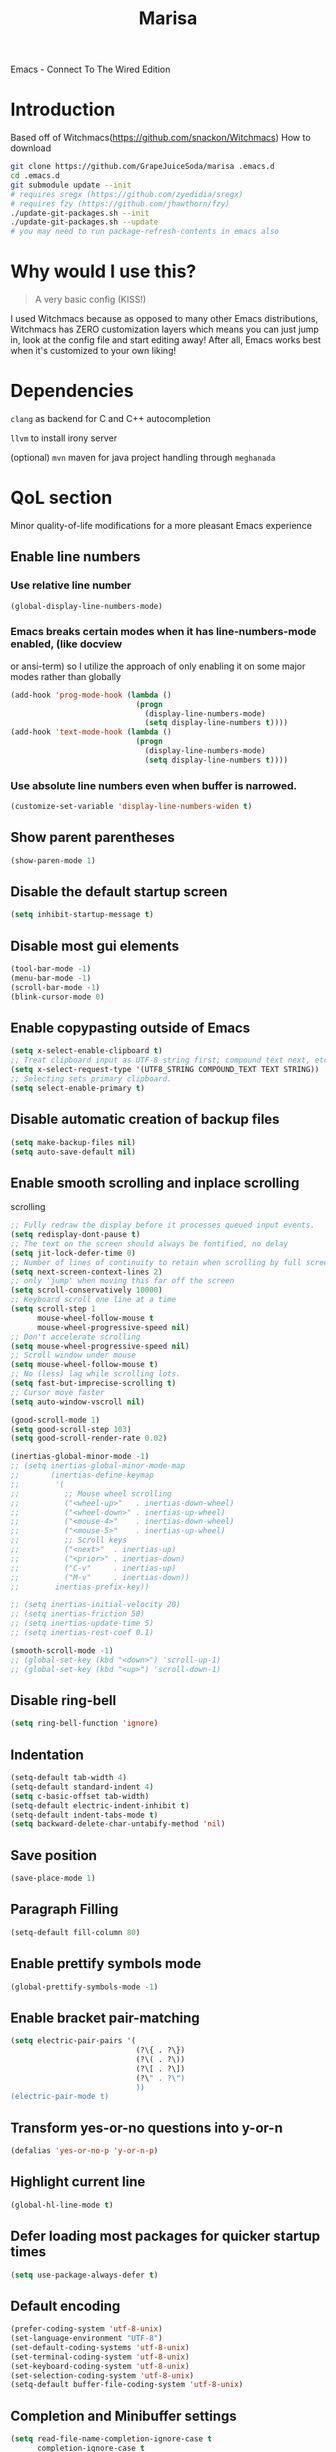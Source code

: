 #+STARTUP: overview
#+TITLE: Marisa
#+LANGUAGE: en
#+OPTIONS: num:nil
Emacs - Connect To The Wired Edition

[[./athos_monk_emacs.png]]
* Introduction
Based off of Witchmacs(https://github.com/snackon/Witchmacs)
How to download
#+BEGIN_SRC bash
  git clone https://github.com/GrapeJuiceSoda/marisa .emacs.d
  cd .emacs.d
  git submodule update --init
  # requires sregx (https://github.com/zyedidia/sregx)
  # requires fzy (https://github.com/jhawthorn/fzy)
  ./update-git-packages.sh --init
  ./update-git-packages.sh --update
  # you may need to run package-refresh-contents in emacs also
#+END_SRC
* Why would I use this?
#+BEGIN_QUOTE
A very basic config (KISS!)
#+END_QUOTE
I used Witchmacs because as opposed to many other Emacs distributions, Witchmacs has ZERO customization layers which means you can just jump in, look at the config file and start editing away!
After all, Emacs works best when it's customized to your own liking!
* Dependencies
=clang= as backend for C and C++ autocompletion

=llvm= to install irony server

(optional) =mvn= maven for java project handling through =meghanada=
* QoL section
Minor quality-of-life modifications for a more pleasant Emacs experience
** Enable line numbers
*** Use relative line number
#+BEGIN_SRC emacs-lisp
  (global-display-line-numbers-mode)
#+END_SRC
*** Emacs breaks certain modes when it has line-numbers-mode enabled, (like docview
or ansi-term) so I utilize the approach of only enabling it on some major modes
rather than globally
#+BEGIN_SRC emacs-lisp
  (add-hook 'prog-mode-hook (lambda ()
                              (progn
                                (display-line-numbers-mode)
                                (setq display-line-numbers t))))
  (add-hook 'text-mode-hook (lambda ()
                              (progn
                                (display-line-numbers-mode)
                                (setq display-line-numbers t))))
#+END_SRC
*** Use absolute line numbers even when buffer is narrowed.
#+BEGIN_SRC emacs-lisp
  (customize-set-variable 'display-line-numbers-widen t)
#+END_SRC
** Show parent parentheses
#+BEGIN_SRC emacs-lisp
  (show-paren-mode 1)
#+END_SRC
** Disable the default startup screen
#+BEGIN_SRC emacs-lisp
  (setq inhibit-startup-message t)
#+END_SRC
** Disable most gui elements
#+BEGIN_SRC emacs-lisp
  (tool-bar-mode -1)
  (menu-bar-mode -1)
  (scroll-bar-mode -1)
  (blink-cursor-mode 0)
#+END_SRC
** Enable copypasting outside of Emacs
#+BEGIN_SRC emacs-lisp
  (setq x-select-enable-clipboard t)
  ;; Treat clipboard input as UTF-8 string first; compound text next, etc.
  (setq x-select-request-type '(UTF8_STRING COMPOUND_TEXT TEXT STRING))
  ;; Selecting sets primary clipboard.
  (setq select-enable-primary t)
#+END_SRC
** Disable automatic creation of backup files
#+BEGIN_SRC emacs-lisp
  (setq make-backup-files nil)
  (setq auto-save-default nil)
#+END_SRC
** Enable smooth scrolling and inplace scrolling
scrolling
#+BEGIN_SRC emacs-lisp
  ;; Fully redraw the display before it processes queued input events.
  (setq redisplay-dont-pause t)
  ;; The text on the screen should always be fontified, no delay
  (setq jit-lock-defer-time 0)
  ;; Number of lines of continuity to retain when scrolling by full screens
  (setq next-screen-context-lines 2)
  ;; only 'jump' when moving this far off the screen
  (setq scroll-conservatively 10000)
  ;; Keyboard scroll one line at a time
  (setq scroll-step 1
        mouse-wheel-follow-mouse t
        mouse-wheel-progressive-speed nil)
  ;; Don't accelerate scrolling
  (setq mouse-wheel-progressive-speed nil)
  ;; Scroll window under mouse
  (setq mouse-wheel-follow-mouse t)
  ;; No (less) lag while scrolling lots.
  (setq fast-but-imprecise-scrolling t)
  ;; Cursor move faster
  (setq auto-window-vscroll nil)

  (good-scroll-mode 1)
  (setq good-scroll-step 103)
  (setq good-scroll-render-rate 0.02)

  (inertias-global-minor-mode -1)
  ;; (setq inertias-global-minor-mode-map
  ;;       (inertias-define-keymap
  ;;        '(
  ;;          ;; Mouse wheel scrolling
  ;;          ("<wheel-up>"   . inertias-down-wheel)
  ;;          ("<wheel-down>" . inertias-up-wheel)
  ;;          ("<mouse-4>"    . inertias-down-wheel)
  ;;          ("<mouse-5>"    . inertias-up-wheel)
  ;;          ;; Scroll keys
  ;;          ("<next>"  . inertias-up)
  ;;          ("<prior>" . inertias-down)
  ;;          ("C-v"     . inertias-up)
  ;;          ("M-v"     . inertias-down))
  ;;        inertias-prefix-key))

  ;; (setq inertias-initial-velocity 20)
  ;; (setq inertias-friction 50)
  ;; (setq inertias-update-time 5)
  ;; (setq inertias-rest-coef 0.1)

  (smooth-scroll-mode -1)
  ;; (global-set-key (kbd "<down>") 'scroll-up-1)
  ;; (global-set-key (kbd "<up>") 'scroll-down-1)
#+END_SRC
** Disable ring-bell
#+BEGIN_SRC emacs-lisp
  (setq ring-bell-function 'ignore)
#+END_SRC
** Indentation
#+BEGIN_SRC emacs-lisp
  (setq-default tab-width 4)
  (setq-default standard-indent 4)
  (setq c-basic-offset tab-width)
  (setq-default electric-indent-inhibit t)
  (setq-default indent-tabs-mode t)
  (setq backward-delete-char-untabify-method 'nil)
#+END_SRC
** Save position
#+BEGIN_SRC emacs-lisp
  (save-place-mode 1)
#+END_SRC
** Paragraph Filling
#+BEGIN_SRC emacs-lisp
  (setq-default fill-column 80)
#+END_SRC
** Enable prettify symbols mode
#+BEGIN_SRC emacs-lisp
  (global-prettify-symbols-mode -1)
#+END_SRC
** Enable bracket pair-matching
#+BEGIN_SRC emacs-lisp
  (setq electric-pair-pairs '(
                              (?\{ . ?\})
                              (?\( . ?\))
                              (?\[ . ?\])
                              (?\" . ?\")
                              ))
  (electric-pair-mode t)
#+END_SRC
** Transform yes-or-no questions into y-or-n
#+BEGIN_SRC emacs-lisp
  (defalias 'yes-or-no-p 'y-or-n-p)
#+END_SRC
** Highlight current line
#+BEGIN_SRC emacs-lisp
  (global-hl-line-mode t)
#+END_SRC
** Defer loading most packages for quicker startup times
#+BEGIN_SRC emacs-lisp
 (setq use-package-always-defer t)
#+END_SRC
** Default encoding
#+BEGIN_SRC emacs-lisp
  (prefer-coding-system 'utf-8-unix)
  (set-language-environment "UTF-8")
  (set-default-coding-systems 'utf-8-unix)
  (set-terminal-coding-system 'utf-8-unix)
  (set-keyboard-coding-system 'utf-8-unix)
  (set-selection-coding-system 'utf-8-unix)
  (setq-default buffer-file-coding-system 'utf-8-unix)
#+END_SRC
** Completion and Minibuffer settings
#+BEGIN_SRC emacs-lisp
  (setq read-file-name-completion-ignore-case t
        completion-ignore-case t
        read-buffer-completion-ignore-case t
        completion-show-inline-help nil
        completions-detailed t
        resize-mini-windows t
        completion-category-defaults nil
        completion-category-overrides '((file (styles partial-completion flex))))
  (minibuffer-depth-indicate-mode 1)
  (minibuffer-electric-default-mode 1)
  (setq minibuffer-prompt-properties
        '(read-only t cursor-intangible t face minibuffer-prompt))
  (add-hook 'minibuffer-setup-hook #'cursor-intangible-mode)
#+END_SRC
** Delete trailing whitespace before saving a file
#+BEGIN_SRC emacs-lisp
  (add-hook 'before-save-hook 'delete-trailing-whitespace)
#+END_SRC
** Create an indirect buffer with narrow view
** Dired Qol
#+BEGIN_SRC emacs-lisp
  (require 'dired-x)
  (add-hook 'dired-mode-hook 'auto-revert-mode)
#+END_SRC
*** Create a new file from dired mode
#+BEGIN_SRC emacs-lisp
  (eval-after-load 'dired
    '(progn
       (define-key dired-mode-map (kbd "c") 'my-dired-create-file)
       (defun create-new-file (file-list)
         (defun exsitp-untitled-x (file-list cnt)
           (while (and (car file-list) (not (string= (car file-list) (concat "untitled" (number-to-string cnt) ".txt"))))
             (setq file-list (cdr file-list)))
           (car file-list))

         (defun exsitp-untitled (file-list)
           (while (and (car file-list) (not (string= (car file-list) "untitled.txt")))
             (setq file-list (cdr file-list)))
           (car file-list))

         (if (not (exsitp-untitled file-list))
             "untitled.txt"
           (let ((cnt 2))
             (while (exsitp-untitled-x file-list cnt)
               (setq cnt (1+ cnt)))
             (concat "untitled" (number-to-string cnt) ".txt")
             )
           )
         )
       (defun my-dired-create-file (file)
         (interactive
          (list (read-file-name "Create file: " (concat (dired-current-directory) (create-new-file (directory-files (dired-current-directory))))))
          )
         (write-region "" nil (expand-file-name file) t)
         (dired-add-file file)
         (revert-buffer)
         (dired-goto-file (expand-file-name file))
         )
       )
    )
  #+END_SRC
*** Create a new window and open dired there
#+BEGIN_SRC emacs-lisp
    (defun my-display-buffer-below (buffer alist)
    "Doc-string."
      (let (
          (window
            (cond
              ((get-buffer-window buffer (selected-frame)))
              ((window-in-direction 'below))
              (t
                (split-window (selected-window) nil 'below)))))
        (window--display-buffer buffer window 'window alist display-buffer-mark-dedicated)
        window))

    (defun my-display-buffer-above (buffer alist)
    "Doc-string."
      (let (
          (window
            (cond
              ((get-buffer-window buffer (selected-frame)))
              ((window-in-direction 'above))
              (t
                (split-window (selected-window) nil 'above)))))
        (window--display-buffer buffer window 'window alist display-buffer-mark-dedicated)
        window))

    (defun my-display-buffer-left (buffer alist)
    "Doc-string."
      (let (
          (window
            (cond
              ((get-buffer-window buffer (selected-frame)))
              ((window-in-direction 'left))
              (t
                (split-window (selected-window) nil 'left)))))
        (window--display-buffer buffer window 'window alist display-buffer-mark-dedicated)
        window))

    (defun my-display-buffer-right (buffer alist)
    "Doc-string."
      (let (
          (window
            (cond
              ((get-buffer-window buffer (selected-frame)))
              ((window-in-direction 'right))
              (t
                (split-window (selected-window) nil 'right)))))
        (window--display-buffer buffer window 'window alist display-buffer-mark-dedicated)
        window))

    (defun dired-display-above ()
    "Doc-string."
    (interactive)
      (let* (
          (file-or-dir (dired-get-file-for-visit))
          (buffer (find-file-noselect file-or-dir)))
        (my-display-buffer-above buffer nil)))

    (defun dired-display-below ()
    "Doc-string."
    (interactive)
      (let* (
          (file-or-dir (dired-get-file-for-visit))
          (buffer (find-file-noselect file-or-dir)))
        (my-display-buffer-below buffer nil)))

    (defun dired-display-left ()
    "Doc-string."
    (interactive)
      (let* (
          (file-or-dir (dired-get-file-for-visit))
          (buffer (find-file-noselect file-or-dir)))
        (my-display-buffer-left buffer nil)))

    (defun dired-display-right ()
    "Doc-string."
    (interactive)
      (let* (
          (file-or-dir (dired-get-file-for-visit))
          (buffer (find-file-noselect file-or-dir)))
        (my-display-buffer-right buffer nil)))
  (define-key dired-mode-map (kbd "C-x i") 'dired-display-above)
  (define-key dired-mode-map (kbd "C-x k") 'dired-display-below)
  (define-key dired-mode-map (kbd "C-x j") 'dired-display-left)
  (define-key dired-mode-map (kbd "C-x l") 'dired-display-right)
#+END_SRC
*** Deleting dired buffer
**** Look under ibuffer
** Quickly access config.org and eval init.el
#+BEGIN_SRC emacs-lisp
  (defun config-visit ()
    (interactive)
    (find-file "~/.emacs.d/config.org"))
  (global-set-key (kbd "C-c e") 'config-visit)

  (defun eval-init-file ()
    (interactive)
    (load-file "~/.emacs.d/init.el"))
  (global-set-key (kbd "C-c r") 'eval-init-file)
#+END_SRC
** Diff Mode
#+BEGIN_SRC emacs-lisp
  (setq diff-default-read-only t)
  (setq diff-advance-after-apply-hunk t)
  (setq diff-update-on-the-fly t)
  (setq diff-refine nil)
  (setq diff-font-lock-prettify nil)
  (setq diff-font-lock-syntax 'hunk-also)
#+END_SRC
** Suspend Emacs
#+BEGIN_SRC emacs-lisp
  (global-set-key (kbd "C-z") 'ken_nc/suspend)
#+END_SRC
** General Keybindings
#+BEGIN_SRC emacs-lisp
  (global-set-key (kbd "C-c z") 'remember)
  (global-set-key (kbd "C-c q") 'ken_nc/quit-emacs-dwim)
  (global-set-key (kbd "C-c t") 'ken_nc/create-tags)
  (global-set-key (kbd "M-i") 'move-text-up)
  (global-set-key (kbd "M-k") 'move-text-down)
  (global-set-key (kbd "M-RET") 'indent-new-comment-line)
  (global-set-key [mode-line C-mouse-1] 'tear-off-window)
  (global-set-key (kbd "C-c x") 'ken_nc/tear-off-window)
#+END_SRC
** CSS color coding
#+BEGIN_SRC emacs-lisp
  (defun xah-syntax-color-hex ()
    "Syntax color text of the form #ff1100 and #abc in current buffer.
  URL `http://ergoemacs.org/emacs/emacs_CSS_colors.html'
  Version 2017-03-12"
    (interactive)
    (font-lock-add-keywords
     nil
     '(("#[[:xdigit:]]\\{3\\}"
        (0 (put-text-property
            (match-beginning 0)
            (match-end 0)
            'face (list :background
                        (let* (
                               (ms (match-string-no-properties 0))
                               (r (substring ms 1 2))
                               (g (substring ms 2 3))
                               (b (substring ms 3 4)))
                          (concat "#" r r g g b b))))))
       ("#[[:xdigit:]]\\{6\\}"
        (0 (put-text-property
            (match-beginning 0)
            (match-end 0)
            'face (list :background (match-string-no-properties 0)))))))
    (font-lock-flush))
  (add-hook 'prog-mode-hook 'xah-syntax-color-hex)
  (add-hook 'conf-xdefaults-mode-hook 'xah-syntax-color-hex)
#+END_SRC
** Tramp
#+BEGIN_SRC emacs-lisp
  (require 'tramp)
#+END_SRC
*** Dired sudo mode
You can also edit files in sudo mode with crux-edit-sudo
#+BEGIN_SRC emacs-lisp
  (defun sudired ()
    (interactive)
    (require 'tramp)
    (let ((dir (expand-file-name default-directory)))
      (if (string-match "^/sudo:" dir)
          (user-error "Already in sudo")
        (dired (concat "/sudo::" dir)))))
  (define-key dired-mode-map "!" 'sudired)
#+END_SRC
*** SSH editing with tramp
Others remote file editing packages use FTP to connect to the remote host and to transfer the files, TRAMP uses a remote shell connection (rlogin, telnet, ssh).
#+BEGIN_SRC emacs-lisp
  (setq tramp-default-method "ssh")
#+END_SRC
** Isearch functionality
The defualt functionality of isearch is to put the cursor after the last character searched. Thats bad usability. Changed so that the cusor is moved to the beginning of the match searched.
#+BEGIN_SRC emacs-lisp
  (defun my-goto-match-beginning ()
      (when (and isearch-forward isearch-other-end (not isearch-mode-end-hook-quit))
        (goto-char isearch-other-end)))
  (defadvice isearch-exit (after my-goto-match-beginning activate)
    "Go to beginning of match."
    (when (and isearch-forward isearch-other-end)
      (goto-char isearch-other-end)))
  (add-hook 'isearch-mode-end-hook 'my-goto-match-beginning)

  (setq search-whitespace-regexp ".*")
  (setq isearch-lax-whitespace t)
  (setq isearch-regexp-lax-whitespace nil)
#+END_SRC
** WGrep
WGrep allows you to edit a grep buffer and apply those changes to the file buffer like sed interactively. No need to learn sed script, just learn Emacs.
Save buffer automatically when wgrep-finish-edit
#+BEGIN_SRC emacs-lisp
  (setq wgrep-auto-save-buffer t)
#+END_SRC
Change the default key binding to switch to wgrep
#+BEGIN_SRC emacs-lisp
  (global-set-key (kbd "C-q") 'ken_nc/edit-buffer-dwim)
#+END_SRC
Default grep flags
#+BEGIN_SRC emacs-lisp
  (grep-apply-setting
   'grep-template
   "--color --ignore-case --line-number --with-filename --recursive --null --regexp")
#+END_SRC
** Emacs default completion for elisp
Emacs has its own built-in functionality which enables TAB completion for elisp
#+BEGIN_SRC emacs-lisp
  (setq-local tab-always-indent 'complete)
#+END_SRC
** Setup mouse click to highlight matching words
#+BEGIN_SRC emacs-lisp
  (defun ken_nc/find-word-on-click (event)
    (interactive "e")
    (let ((word-at-point  (posn-point (event-end event))))
      (goto-char word-at-point)
      (isearch-forward-symbol-at-point)))

  (global-set-key (kbd "<mouse-3>") 'ken_nc/find-word-on-click)
#+END_SRC
** Auto Complete in IELM
#+BEGIN_SRC emacs-lisp
  (defun ielm-auto-complete ()
    "Enables `auto-complete' support in \\[ielm]."
    (setq ac-sources '(ac-source-functions
                       ac-source-variables
                       ac-source-features
                       ac-source-symbols
                       ac-source-words-in-same-mode-buffers))
    (add-to-list 'ac-modes 'inferior-emacs-lisp-mode)
    (auto-complete-mode 1))
  (add-hook 'ielm-mode-hook 'ielm-auto-complete)
#+END_SRC
** Music in emacs
#+BEGIN_SRC emacs-lisp
  (setq
   mpc-browser-tags '(Artist Album)
   mpc-songs-format "%-5{Time} %25{Title} %20{Album} %20{Artist}")
#+END_SRC
** Mode line Customization
#+BEGIN_SRC emacs-lisp
  (add-hook 'text-mode-hook 'wc-mode)
  (add-hook 'prog-mode-hook 'wc-mode)
  (setq wc-modeline-format "[Words: %tw, Lines: %tl]")
#+END_SRC
** Popup window mode
Popwin is a popup window manager for Emacs which makes you free from the hell of annoying buffers such like *Help*, *Completions*, *compilation*, and etc.
#+BEGIN_SRC emacs-lisp
  (popwin-mode 1)
  (push '("*ag search*" :dedicated t :stick t) popwin:special-display-config)
  (push '("*Occur*" :dedicated t :stick t) popwin:special-display-config)
  (push '("*eshell*" :dedicated t :stick t) popwin:special-display-config)
  (push '("*eldoc*" :noselect t :position bottom) popwin:special-display-config)
  (push '(compilation-mode :noselect t :tail t) popwin:special-display-config)
  (push "*vc-diff*" popwin:special-display-config)
  (push "*vc-change-log*" popwin:special-display-config)
#+END_SRC
** Persistent undo
#+BEGIN_SRC emacs-lisp
  (undohist-initialize)
#+END_SRC
** Ligature
#+BEGIN_SRC emacs-lisp
  (ligature-set-ligatures 'prog-mode '("|||>" "<|||" "<==>" "<!--" "####" "~~>" "***" "||=" "||>"
                                       ":::" "::=" "=:=" "===" "==>" "=!=" "=>>" "=<<" "=/=" "!=="
                                       "!!." ">=>" ">>=" ">>>" ">>-" ">->" "->>" "-->" "---" "-<<"
                                       "<~~" "<~>" "<*>" "<||" "<|>" "<$>" "<==" "<=>" "<=<" "<->"
                                       "<--" "<-<" "<<=" "<<-" "<<<" "<+>" "</>" "###" "#_(" "..<"
                                       "..." "+++" "/==" "///" "_|_" "www" "&&" "^=" "~~" "~@" "~="
                                       "~>" "~-" "**" "*>" "*/" "||" "|}" "|]" "|=" "|>" "|-" "{|"
                                       "[|" "]#" "::" ":=" ":>" ":<" "$>" "==" "=>" "!=" "!!" ">:"
                                       ">=" ">>" ">-" "-~" "-|" "->" "--" "-<" "<~" "<*" "<|" "<:"
                                       "<$" "<=" "<>" "<-" "<<" "<+" "</" "#{" "#[" "#:" "#=" "#!"
                                       "##" "#(" "#?" "#_" "%%" ".=" ".-" ".." ".?" "+>" "++" "?:"
                                       "?=" "?." "??" ";;" "/*" "/=" "/>" "//" "__" "~~" "(*" "*)"
                                       "\\\\" "://"))
  (add-hook 'prog-mode-hook 'ligature-mode)
#+END_SRC
** Garbage Collection on focus-out
Garbage-collect on focus-out, Emacs should feel snappier overall.
Deprecated cause I am using GCMH
#+BEGIN_SRC emacs-lisp
  ;; (add-function :after after-focus-change-function
  ;;   (defun ken_nc/garbage-collect-maybe ()
  ;;     (unless (frame-focus-state)
  ;;       (garbage-collect))))
#+END_SRC
** Garbage Collection Magic Hack
#+BEGIN_SRC emacs-lisp
  (use-package gcmh
    :ensure t
    :diminish gcmh-mode
    :init
    (gcmh-mode 1)
    :custom
    (gcmh-verbose t))
#+END_SRC
** Hungry-delete
*** Description
Using hungry-delete, one hit of delete-key eats the following white spaces and
new lines, or just delete one character. One hit of backspace-key eats the
preceding white spaces, or just delete one character.
*** Code
#+BEGIN_SRC emacs-lisp
  (use-package smart-hungry-delete
    :ensure t
    :bind (([remap backward-delete-char-untabify] . smart-hungry-delete-backward-char)
           ([remap delete-backward-char] . smart-hungry-delete-backward-char)
           ([remap delete-char] . smart-hungry-delete-forward-char))
    :init (smart-hungry-delete-add-default-hooks))
#+END_SRC
* Emacs Frame Customization
#+BEGIN_SRC emacs-lisp
  (push '(width . 100) default-frame-alist)
  (push '(height . 50) default-frame-alist)
  (push '(cursor-type . 'box) default-frame-alist)
  (push '(alpha . (100 95)) default-frame-alist)
  ;; (push '(cursor-color . "white smoke") default-frame-alist)
  ;; (push '(mouse-color . "white smoke") default-frame-alist)
  (push '(font . "Caskaydia Cove:size=14") default-frame-alist)
  (push '(alpha-background . 100) default-frame-alist)

  (setq initial-frame-alist default-frame-alist)
  (setq initial-buffer-choice (lambda () (get-buffer "*dashboard*")))
  (setq frame-resize-pixelwise t)
#+END_SRC
* Emacs Theme Hack
#+BEGIN_SRC emacs-lisp
  (defun load-theme--disable-old-theme (theme &rest args)
    "Disable current theme before loading new one."
    (mapcar #'disable-theme custom-enabled-themes))
  (advice-add 'load-theme :before #'load-theme--disable-old-theme)
#+END_SRC
* Emacs Modeline
#+BEGIN_SRC emacs-lisp
  (defun mode-line-fill (face reserve)
    "Return empty space using FACE and leaving RESERVE space on the right."
    (unless reserve
      (setq reserve 20))
    (when (and window-system (eq 'right (get-scroll-bar-mode)))
      (setq reserve (- reserve 3)))
    (propertize " "
                'display `((space :align-to (- (+ right right-fringe right-margin) ,reserve)))
                'face face))

  (setq-default mode-line-format
                (list "%e"
                      mode-line-front-space
                      mode-line-mule-info
                      mode-line-client
                      mode-line-modified
                      mode-line-remote
                      mode-line-frame-identification
                      mode-line-buffer-identification
                      mode-line-position
                      mode-line-modes
                      mode-line-misc-info
                      mode-line-end-spaces
                      (mode-line-fill 'mode-line 10)
                      '(:eval (sky-color-clock))
                      ;;'(:eval (propertize "[☰]" 'local-map (make-mode-line-mouse-map 'mouse-1 'menu-bar-open)))
                      ))

  #+END_SRC
* Org mode
** Description
One of the main selling points of Emacs! no Emacs distribution is complete without sensible and well-defined org-mode defaults
** Code
#+BEGIN_SRC emacs-lisp
  (use-package org
    :config
    (add-hook 'org-mode-hook 'org-indent-mode)
    (add-hook 'org-mode-hook
              '(lambda ()
                 (visual-line-mode 1)
                 (variable-pitch-mode 1)))
    (setq org-startup-folded t))

  (use-package org-indent-
    :diminish org-indent-mode)

  (set-face-attribute 'org-block nil
                      :background "#0a0a0a")
#+END_SRC
* Eshell
** Why Eshell?
We are using Emacs, so we might as well implement as many tools from our workflow into it as possible
*** Caveats
Eshell cannot handle ncurses programs and in certain interpreters (Python, GHCi) selecting previous commands does not work (for now). I recommend using eshell for light cli work, and using your external terminal emulator of choice for heavier tasks
** Settings
Both M-x shell-command and M-x compile execute commands in an inferior shell via call-process.
Change to use aliases found in login shell. Also disable internal elisp commands.
#+BEGIN_SRC emacs-lisp
  (setq shell-file-name "bash")
  (setq shell-command-switch "-ic")
  (setq eshell-prefer-lisp-functions t)

  ;; add environment variables to emacs environment
  (dolist (var '("BROWSER" "PLAN9"))
    (add-to-list 'exec-path-from-shell-variables var))
  (exec-path-from-shell-initialize)
#+END_SRC
** Prompt
#+BEGIN_SRC emacs-lisp
  (setq eshell-prompt-regexp "^[^λ\n]*[λ] ")
  (setq eshell-prompt-function
        (lambda nil
          (concat
           (if (string= (eshell/pwd) (getenv "HOME"))
               (propertize "~" 'face `(:foreground "#99CCFF"))
             (replace-regexp-in-string
              (getenv "HOME")
              (propertize "~" 'face `(:foreground "#99CCFF"))
              (propertize (eshell/pwd) 'face `(:foreground "#99CCFF"))))
           (if (= (user-uid) 0)
               (propertize " α " 'face `(:foreground "#FF6666"))
             (propertize " λ " 'face `(:foreground "#A6E22E"))))))

  (setq eshell-highlight-prompt nil)
#+END_SRC
** Aliases
#+BEGIN_SRC emacs-lisp
  (defalias 'open 'find-file-other-window)
  (defalias 'clean 'eshell/clear-scrollback)
#+END_SRC
** Custom functions
*** Open files as root
#+BEGIN_SRC emacs-lisp
  (defun eshell/sudo-open (filename)
    "Open a file as root in Eshell."
    (let ((qual-filename (if (string-match "^/" filename)
                             filename
                           (concat (expand-file-name (eshell/pwd)) "/" filename))))
      (switch-to-buffer
       (find-file-noselect
        (concat "/sudo::" qual-filename)))))
#+END_SRC
*** Super - Control - RET to open eshell
#+BEGIN_SRC emacs-lisp
  (defun eshell-other-window ()
    "Create or visit an eshell buffer."
    (interactive)
    (if (not (get-buffer "*eshell*"))
        (progn
          (split-window-sensibly (selected-window))
          (other-window 1)
          (eshell))
      (switch-to-buffer-other-window "*eshell*")))

  (global-set-key (kbd "<s-C-return>") 'eshell)
#+END_SRC
*** Parse Bash History
#+BEGIN_SRC emacs-lisp
  ;; (ken_nc/parse-bash-history)
#+END_SRC
* Use-package section
** Initialize =auto-package-update=
*** Description
Auto-package-update automatically updates and removes old packages
*** Code
#+BEGIN_SRC emacs-lisp
  (use-package auto-package-update
    :defer nil
    :ensure t
    :config
    (setq auto-package-update-delete-old-versions t)
    (setq auto-package-update-hide-results t)
    (auto-package-update-maybe))
#+END_SRC
** Initialize =which-key=
*** Description
Incredibly useful package; if you are in the middle of a command and don't know what to type next, just wait a second and you'll get a nice buffer with all possible completions
*** Code
#+BEGIN_SRC emacs-lisp
  (use-package which-key
    :ensure t
    :init
    (which-key-mode))
#+END_SRC
** Initialize =diminish=
*** Description
Diminish hides minor modes to prevent cluttering your mode line
*** Code
#+BEGIN_SRC emacs-lisp
  (use-package diminish
    :ensure t
    :config
    ;; loaded at early-init so i have to add this here
    (diminish 'gcmh-mode)
    (diminish 'xah-fly-keys-mode)
    (diminish 'buffer-face-mode)
    (diminish 'visual-line-mode))
#+END_SRC
** Initialize =dashboard=
*** Description
The frontend of Witchmacs; without this there'd be no Marisa in your Emacs startup screen
*** Code
#+BEGIN_SRC emacs-lisp
  (use-package dashboard
    :defer nil
    :ensure t
    :preface
    (defun update-config ()
      "Update Witchmacs to the latest version."
      (interactive)
      (let ((dir (expand-file-name user-emacs-directory)))
        (if (file-exists-p dir)
            (progn
              (message "Marisa is updating!")
              (cd dir)
              (shell-command "git pull")
              (message "Update finished. Switch to the messages buffer to see changes and then restart Emacs"))
          (message "\"%s\" doesn't exist." dir))))

    (defun create-scratch-buffer ()
      "Create a scratch buffer"
      (interactive)
      (switch-to-buffer (get-buffer-create "*scratch*"))
      (lisp-interaction-mode))
    :config
    (dashboard-setup-startup-hook)
    (setq dashboard-items '((recents . 5)))
    (setq dashboard-banner-logo-title "M A R I S A - Connect To The Wired Edition!")
    ;; (setq dashboard-startup-banner "~/.emacs.d/lain.png")
    (setq dashboard-startup-banner "~/.emacs.d/athos_monk_emacs.png")
    (setq dashboard-center-content t)
    (setq dashboard-show-shortcuts nil)
    (setq dashboard-set-init-info t)
    (setq dashboard-init-info (format "%d packages loaded in %s"
                                      (length package-activated-list) (emacs-init-time)))
    (setq dashboard-set-footer nil)
    (setq dashboard-set-navigator t)
    (setq dashboard-navigator-buttons
          `(;; line1
            ((,nil
              "Witchmacs on github"
              "Open Marisa on github"
              (lambda (&rest _) (browse-url "https://github.com/GrapeJuiceSoda/marisa"))
              'default)
             (nil
              "Witchmacs crash course"
              "Open Witchmacs' introduction to Emacs"
              (lambda (&rest _) (find-file "~/.emacs.d/Witcheat.org"))
              'default)
             (nil
              "Update Witchmacs"
              "Get the latest Witchmacs update. Check out the github commits for changes!"
              (lambda (&rest _) (update-config))
              'default)
             )
            ;; line 2
            ((,nil
              "Open scratch buffer"
              "Switch to the scratch buffer"
              (lambda (&rest _) (create-scratch-buffer))
              'default)
             (nil
              "Open config.org"
              "Open Marisa' configuration file for easy editing"
              (lambda (&rest _) (find-file "~/.emacs.d/config.org"))
              'default)))))
#+END_SRC
*** Notes
If you pay close attention to the code in dashboard, you'll  notice that it uses custom functions defined under the :preface use-package block. I wrote all of those functions by looking at other people's Emacs distributions (Mainly [[https://github.com/seagle0128/.emacs.d][Centaur Emacs]]) and then experimenting and adapting them to Witchmacs. If you dig around, you'll find the same things I did - maybe even more!
*** Historical
22/05/19: On this day, the main maintainers of the dashboard package have added built-in fuinctionality to display init and package load time, thing that I already had implemented much earlier on my own. I have left here my implementation for historical purposes
#+BEGIN_SRC emacs-lisp
  ;(insert (concat
  ;         (propertize (format "%d packages loaded in %s"
  ;                             (length package-activated-list) (emacs-init-time))
  ;                     'face 'font-lock-comment-face)))
  ;
  ;(dashboard-center-line)
#+END_SRC
** Initialize =beacon=
*** Description
You might find beacon an unnecesary package but I find it very neat. It briefly highlights the cursor position when switching to a new window or buffer
*** Code
#+BEGIN_SRC emacs-lisp
  (use-package beacon
    :ensure t
    :diminish beacon-mode
    :init
    (beacon-mode -1))
#+END_SRC
** Initialize =htmlize=
*** Description
Highligh rgb and hex values with the color associated with them
*** Code
#+BEGIN_SRC emacs-lisp
  (use-package htmlize
    :ensure t
    :defer t)
#+END_SRC
** Initialize =mozc=
*** 日本語入力
*** Code
#+BEGIN_SRC emacs-lisp
  (use-package mozc
    :ensure t
    :defer t)
#+END_SRC
** Initialize =ido= and =ido-vertical=
*** Description
For the longest time I used the default way of switching and killing buffers in Emacs. Same for finding files. Ido-mode made these three tasks IMMENSELY easier and more intuitive. Please not that I still use the default way M - x works because I believe all you really need for it is which-key
*** Code
#+BEGIN_SRC emacs-lisp
  (use-package ido
    :defer t
    ;; :init (ido-mode 1)
    :config
    (setq ido-enable-flex-matching nil)
    (setq ido-create-new-buffer 'prompt)
    (setq ido-everywhere nil))

  (use-package ido-vertical-mode
    :ensure t
    :defer t
    :after ido
    :init
    (ido-vertical-mode 1)
    :custom
    ;; This enables arrow keys to select while in ido mode. If you want to
    ;; instead use the default Emacs keybindings, change it to
    ;; "'C-n-and-C-p-only"
    (ido-vertical-define-keys 'C-n-C-p-up-and-down))

#+END_SRC
** Initialize =async=
*** Description
Utilize asynchronous processes whenever possible
*** Code
#+BEGIN_SRC emacs-lisp
  (use-package async
	:ensure t
	:init
	(dired-async-mode 1))
#+END_SRC
** Initialize =page-break-lines=
*** Code
#+BEGIN_SRC emacs-lisp
  (use-package page-break-lines
    :ensure t
    :diminish (page-break-lines-mode visual-line-mode))
#+END_SRC
** Initialize =undo-tree=
*** Code
#+BEGIN_SRC emacs-lisp
  (use-package undo-tree
    :ensure t
    :diminish undo-tree-mode)
#+END_SRC
** Initialize =crux=
*** Description
A Collection of Ridiculously Useful eXtensions for Emac
*** Code
#+BEGIN_SRC emacs-lisp
  (use-package crux
    :ensure t)
#+END_SRC
** Initialize =dired-toggle-sudo=
*** Code
Allow to switch from current user to sudo when browsind `dired' buffers.
#+BEGIN_SRC emacs-lisp
  (use-package dired-toggle-sudo
    :ensure t
    :defer t)
#+END_SRC
** Initialize =magit=
*** Description
Git porcelain for Emacs
*** Code
#+BEGIN_SRC emacs-lisp
  (use-package magit
    :ensure t
    :defer t)
#+END_SRC
** Initialize =expand-region=
*** Description
Expand region increases the selected region by semantic units. Just keep pressing the key until it selects what you want.
*** Code
#+BEGIN_SRC emacs-lisp
  (use-package expand-region
    :ensure t
    :bind ("<mouse-2>" . er/expand-region))
#+END_SRC
** Initialize =highlight=
*** Code
#+BEGIN_SRC emacs-lisp
  (use-package highlight
    :ensure t)
#+END_SRC
** Initialize =ag=
#+BEGIN_SRC emacs-lisp
  (setq ag-highlight-search t)
  (setq ag-executable "/usr/bin/ag")
  (setq ag-reuse-buffers t)
  ;; (add-hook 'ag-mode-hook 'next-error-follow-minor-mode)
#+END_SRC
** Initialize =company-ctags=
#+BEGIN_SRC emacs-lisp
  (use-package company-ctags
    :defer t
    :load-path "lisp/company-ctags"
    :commands (company-ctags))
#+END_SRC
** Initialize =wrap-region=
Wrap Region is a minor mode for Emacs that wraps a region with punctuations. For
"tagged" markup modes, such as HTML and XML, it wraps with tags.
#+BEGIN_SRC emacs-lisp
       (wrap-region-add-wrappers
        '(("<" ">")
          ("'" "'")
          ("[" "]")
          ("{" "}")
          ("/* " " */" "#" (java-mode c-mode css-mode go-mode))))
#+END_SRC
** Initialize =sky-color-clock=
#+BEGIN_SRC emacs-lisp
  (sky-color-clock-initialize 38)  ;; california
  (setq sky-color-clock-format "%H:%M")
  (setq sky-color-clock-enable-emoji-icon nil)
#+END_SRC
** Initialize =eyebrowse=
*** Description
Eyebrowse is a global minor mode for Emacs that allows you to manage your window
configurations in a simple manner, just like tiling window managers like i3wm
with their workspaces do.
*** Code
#+BEGIN_SRC emacs-lisp
  (eyebrowse-mode t)
#+END_SRC
** Initialize =pulsar=
*** Description
Pulse highlight line on demand or after running select functions
*** Code
#+BEGIN_SRC emacs-lisp
  (use-package pulsar
    :ensure t
    :diminish pulsar-mode
    :hook
    (next-error-hook . pulsar-pulse-line)
    (find-file-hook . pulsar-pulse-line)
    :init
    (pulsar-global-mode 1)
    :config
    (setq pulsar-pulse-on-window-change t
          pulsar-pulse t
          pulsar-delay 0.05
          pulsar-iterations 10
          pulsar-face 'pulsar-cyan
          pulsar-pulse-functions
          '(recenter-top-bottom
            move-to-window-line-top-bottom
            scroll-up-command
            goto-line
            scroll-down-command)))
#+END_SRC
** Initialize =vertigo=
*** Description
Vertigo.el is a port of the vim vertigo plugin and gives commands for jumping up
and down by lines using the home row.
*** Code
#+BEGIN_SRC emacs-lisp
  (use-package vertigo
    :ensure t)
#+END_SRC
** Initialize =vertico=
*** Description
Vertico provides a performant and minimalistic vertical completion UI based on
the default completion system. The main focus of Vertico is to provide a UI
which behaves correctly under all circumstances.
*** Code
#+BEGIN_SRC emacs-lisp
  ;; Persist history over Emacs restarts. Vertico sorts by history position.
  (use-package savehist
    :init
    (savehist-mode))

  (use-package vertico
    :ensure t
    :after minibuffer consult
    :init (vertico-mode 1)
    :bind
    (:map vertico-map
          ("TAB" . minibuffer-complete)
          ("M-v" . vertico-multiform-vertical)
          ("M-g" . vertico-multiform-grid)
          ("M-f" . vertico-multiform-flat)
          ("M-r" . vertico-multiform-reverse)
          ("M-u" . vertico-multiform-unobtrusive)
          ("M-q" . vertico-quick-insert)
          ("C-q" . vertico-quick-exit)
          ("?" . minibuffer-completion-help)
          ("M-RET" . minibuffer-force-complete-and-exit))
    :custom
    (vertico-scroll-margin 0)
    (vertico-count 20)
    (vertico-resize t)
    (vertico-cycle t)
    :config
    (consult-customize
     consult-line
     :add-history (seq-some #'thing-at-point '(region symbol)))
    (defalias 'consult-line-thing-at-point 'consult-line)

    (consult-customize
     consult-line-thing-at-point
     :initial (thing-at-point 'symbol)))

  (use-package vertico-multiform
    :commands vertico-multiform-mode
    :after vertico
    :init
    (vertico-multiform-mode 1)
    :config
    (setq vertico-multiform-commands
          '((load-theme reverse)
            (consult-history reverse mouse)
            (consult-flycheck mouse)
            (consult-recent-file reverse mouse)))

    (setq vertico-multiform-categories
          '((file reverse mouse)
            (project-file grid reverse)
            (location buffer)
            (grep buffer)
            (buffer flat (vertico-cycle . t))
            (xref-location reverse)
            (history reverse mouse)
            (consult-compile-error reverse))))

  (use-package vertico-buffer
    :after vertico
    :config
    (setq vertico-buffer-display-action 'display-buffer-reuse-window))

  ;; A few more useful configurations...
  (use-package emacs
    :init
    ;; Add prompt indicator to `completing-read-multiple'.
    ;; We display [CRM<separator>], e.g., [CRM,] if the separator is a comma.
    (defun crm-indicator (args)
      (cons (format "[CRM%s] %s"
                    (replace-regexp-in-string
                     "\\`\\[.*?]\\*\\|\\[.*?]\\*\\'" ""
                     crm-separator)
                    (car args))
            (cdr args)))
    (advice-add #'completing-read-multiple :filter-args #'crm-indicator)

    ;; Do not allow the cursor in the minibuffer prompt
    (setq minibuffer-prompt-properties
          '(read-only t cursor-intangible t face minibuffer-prompt))
    (add-hook 'minibuffer-setup-hook #'cursor-intangible-mode)

    ;; TAB cycle if there are only few candidates
    (setq completion-cycle-threshold 5)

    ;; Emacs 28: Hide commands in M-x which do not apply to the current mode.
    (setq read-extended-command-predicate
          #'command-completion-default-include-p)

    ;; Enable indentation+completion using the TAB key.
    ;; `completion-at-point' is often bound to M-TAB.
    (setq tab-always-indent 'complete)
    (setq enable-recursive-minibuffers t))
#+END_SRC
** Initialize =cape=
*** Description
*** Code
#+BEGIN_SRC emacs-lisp
  (use-package cape
    :ensure t
    :init
    (add-to-list 'completion-at-point-functions #'cape-file)
    (add-to-list 'completion-at-point-functions #'cape-keyword)
    (add-to-list 'completion-at-point-functions #'cape-dabbrev)
    (add-to-list 'completion-at-point-functions #'cape-symbol))

  ;; Shell completion
  ;; Silence the pcomplete capf, no errors or messages!
  (advice-add 'pcomplete-completions-at-point :around #'cape-wrap-silent)
  ;; Ensure that pcomplete does not write to the buffer
  ;; and behaves as a pure `completion-at-point-function'.
  (advice-add 'pcomplete-completions-at-point :around #'cape-wrap-purify)
#+END_SRC
** Initialize =consult=
*** Description
Consult provides practical commands based on the Emacs completion function
completing-read.
*** Code
#+BEGIN_SRC emacs-lisp
  (use-package consult
    :ensure t
    :custom
    (consult-async-min-input 3))

  (use-package consult-yasnippet
    :ensure t
    :defer t
    :after consult)

  (use-package consult-ag
    :ensure t
    :defer t
    :after consult)
#+END_SRC
** Initialize =marginalia=
*** Description
This package provides marginalia-mode which adds marginalia to the minibuffer
completions. Marginalia are marks or annotations placed at the margin of the
page of a book or in this case helpful colorful annotations placed at the margin
of the minibuffer for your completion candidates.
*** Code
#+BEGIN_SRC emacs-lisp
  (use-package marginalia
    ;; Either bind `marginalia-cycle' globally or only in the minibuffer
    :bind (("M-A" . marginalia-cycle)
           :map minibuffer-local-map
           ("M-A" . marginalia-cycle))

    ;; The :init configuration is always executed (Not lazy!)
    :init

    ;; Must be in the :init section of use-package such that the mode gets
    ;; enabled right away. Note that this forces loading the package.
    (marginalia-mode))
    #+END_SRC
** Initialize =orderless=
*** Description
This package provides an orderless completion style that divides the pattern into space-separated components, and matches candidates that match all of the components in any order.
*** Code
#+BEGIN_SRC emacs-lisp
  (defun flex-if-twiddle (pattern _index _total)
    (when (string-suffix-p "~" pattern)
      `(orderless-flex . ,(substring pattern 0 -1))))

  (defun first-initialism (pattern index _total)
    (if (= index 0) 'orderless-initialism))

  (defun without-if-bang (pattern _index _total)
    (cond
     ((equal "!" pattern)
      '(orderless-literal . ""))
     ((string-prefix-p "!" pattern)
      `(orderless-without-literal . ,(substring pattern 1)))))

  (use-package orderless
    :ensure t
    :init
    ;; (dolist (styles '(substring orderless flex basic)) (add-to-list 'completion-styles styles))
    (setq completion-styles '(substring orderless flex basic))
    :custom
    (orderless-component-separator "[ &]")
    (orderless-matching-styles '(orderless-flex
                                 orderless-prefixes
                                 orderless-literal))
    (orderless-style-dispatchers '(first-initialism
                                   flex-if-twiddle
                                   without-if-bang))
    :config
    (defun consult--orderless-regexp-compiler (input type &rest _config)
      (setq input (orderless-pattern-compiler input))
      (cons
       (mapcar (lambda (r) (consult--convert-regexp r type)) input)
       (lambda (str) (orderless--highlight input str))))

    ;; OPTION 1: Activate globally for all consult-grep/ripgrep/find/...
    ;; (setq consult--regexp-compiler #'consult--orderless-regexp-compiler)

    ;; OPTION 2: Activate only for some commands, e.g., consult-ripgrep!
    (defun consult--with-orderless (&rest args)
      (minibuffer-with-setup-hook
          (lambda ()
            (setq-local consult--regexp-compiler #'consult--orderless-regexp-compiler))
        (apply args)))
    (advice-add #'consult-ripgrep :around #'consult--with-orderless)
    (advice-add #'consult-ag :around #'consult--with-orderless))
      #+END_SRC
** Built-in entry: =eldoc=
*** Code
#+BEGIN_SRC emacs-lisp
  (use-package eldoc
    :diminish eldoc-mode)
#+END_SRC
** Built-in entry: =abbrev=
*** Code
#+BEGIN_SRC emacs-lisp
  (use-package abbrev
    :diminish abbrev-mode)
#+END_SRC
* Programming section
** Initialize =company=
#+BEGIN_SRC emacs-lisp
  (defun just-one-face (fn &rest args)
    (let ((orderless-match-faces [completions-common-part]))
      (apply fn args)))

  (use-package company
    :ensure t
    :demand t
    :diminish company-mode
    :bind
    (:map company-mode-map
          ("<tab>" . company-indent-or-complete-common)
          :map company-active-map
          ("C-n" . company-select-next)
          ("C-p" . company-select-previous)
          ("SPC" . company-abort))
    :config
    (setq company-idle-delay nil
          company-minimum-prefix-length 3
          company-ctags-ignore-case t
          company-ctags-fuzzy-match-p t
          company-dabbrev-downcase nil
          company-dabbrev-other-buffers nil
          company-dabbrev-ignore-case nil
          company-backends '(company-capf (company-ctags :with company-dabbrev) company-files))
    (advice-add 'company-capf--candidates :around #'just-one-face))

  (use-package company-quickhelp
    :ensure t
    :after company
    :hook (company-mode . company-quickhelp-mode)
    :config
    (setq company-quickhelp-delay 1))
#+END_SRC
** Initialize =aggressive-indent-mode=
#+BEGIN_SRC emacs-lisp
  (add-hook 'emacs-lisp-mode-hook #'aggressive-indent-mode)
  (add-hook 'c-mode-hook #'aggressive-indent-mode)
  (add-hook 'c++-mode-hook #'aggressive-indent-mode)
  (add-to-list
   'aggressive-indent-dont-indent-if
   '(and (derived-mode-p 'c-mode)
         (null (string-match "\\([;{}]\\|\\b\\(if\\|for\\|while\\)\\b\\)"
                             (thing-at-point 'line)))))
#+END_SRC
** Initialize =dumb-jump=
#+BEGIN_SRC emacs-lisp
  (add-hook 'xref-backend-functions #'dumb-jump-xref-activate)
  (setq xref-show-definitions-function #'xref-show-definitions-completing-read)
  (setq dumb-jump-git-grep-search-args "")

  ;; only force dumb-jump to use ripgrep if it exists on system
  (when (executable-find "ag")
    (progn
      (setq dumb-jump-force-searcher 'ag)
      (setq dumb-jump-prefer-searcher 'ag)
      (setq dumb-jump-ag-search-args "")))
#+END_SRC
** Initialize =eglot=
#+BEGIN_SRC emacs-lisp
  (use-package eglot
    :defer t
    :ensure t
    :diminish eglot
    :custom
    (eglot-autoshutdown t)
    (eglot-extend-to-xref t)
    :init
    ;; (add-to-list 'eglot-server-programs
    ;;              '(c-mode c++-mode
    ;;                       . ("clangd"
    ;;                          "-j=4"
    ;;                          "--malloc-trim"
    ;;                          "--log=error"
    ;;                          "--clang-tidy"
    ;;                          "--completion-style=bundled"
    ;;                          "--pch-storage=memory")))
    :config
    (setq eglot-autoshutdown t)
    (define-key eglot-mode-map (kbd "C-c r") 'eglot-rename)
    (define-key eglot-mode-map (kbd "C-c o") 'eglot-code-action-organize-imports)
    (define-key eglot-mode-map (kbd "C-c h") 'eldoc))
#+END_SRC
** Initialize =yasnippet=
#+BEGIN_SRC emacs-lisp
  (use-package yasnippet-snippets
    :ensure t)

  (use-package yasnippet
    :ensure t
    :diminish yas
    :config
    (yas-reload-all)
    (setq yas-snippet-dirs
          '("~/.emacs.d/snippets")))
#+END_SRC
** Initialize =flycheck=
#+BEGIN_SRC emacs-lisp
  (use-package flycheck
    :ensure t)
#+END_SRC
** C & C++
*** Description
Irony is the company backend for C and C++
*** Code
#+BEGIN_SRC emacs-lisp
  (add-hook 'c-mode-hook #'company-mode)
  (add-hook 'c-mode-hook #'eglot-ensure)
  (add-hook 'c-mode-hook #'yas-minor-mode)
  (add-hook 'c-mode-hook #'undo-hl-mode)
  (add-hook 'c-mode-hook #'wrap-region-mode)
  (add-hook 'c-mode-hook #'openbsd-set-knf-style)
  (add-hook 'c-mode-hook #'which-function-mode)
  (add-hook 'c-mode-hook #'flycheck-mode)

  (add-hook 'c++-mode-hook #'company-mode)
  (add-hook 'c++-mode-hook #'eglot-ensure)
  (add-hook 'c++-mode-hook #'yas-minor-mode)
  (add-hook 'c++-mode-hook #'undo-hl-mode)
  (add-hook 'c++-mode-hook #'wrap-region-mode)
  (add-hook 'c++-mode-hook #'openbsd-set-knf-style)
  (add-hook 'c++-mode-hook #'which-function-mode)
  (add-hook 'c++-mode-hook #'flycheck-mode)
#+END_SRC
** Go
#+BEGIN_SRC emacs-lisp
  (use-package go-mode
    :defer t
    :ensure t
    :hook
    (go-mode . yas-minor-mode)
    (go-mode . company-mode)
    (go-mode . eglot-ensure)
    (go-mode . eglot-format-buffer-on-save)
    (go-mode . undo-hl-mode)
    (go-mode . wrap-region-mode))

  (defun project-find-go-module (dir)
    (when-let ((root (locate-dominating-file dir "go.mod")))
      (cons 'go-module root)))

  (cl-defmethod project-root ((project (head go-module)))
    (cdr project))

  (defun eglot-format-buffer-on-save ()
    (add-hook 'before-save-hook #'eglot-format-buffer -10 t))

  (setq-default eglot-workspace-configuration
                '((:gopls .
                          ((staticcheck . t)
                           (matcher . "CaseSensitive")))))

  (add-hook 'project-find-functions #'project-find-go-module)
#+END_SRC
** Java
*** Description
Also added google-java-format
*** Code
#+BEGIN_SRC emacs-lisp
  (defun ken_nc/java-format-on-save ()
    (when (eq major-mode 'java-mode)
      (let ((prev-pos (point)))
        (call-interactively 'google-java-format-buffer)
        (goto-char prev-pos))))

  (add-hook 'before-save-hook #'ken_nc/java-format-on-save)
  (add-hook 'java-mode-hook #'company-mode)
  (add-hook 'java-mode-hook #'google-set-c-style)
  (add-hook 'java-mode-hook #'yas-minor-mode)
  (add-hook 'java-mode-hook #'eglot-ensure)
#+END_SRC
** Python
#+BEGIN_SRC emacs-lisp
  ;; Probably need to install abunch of pip packages
  (use-package pyvenv
    :ensure t
    :init
    (setenv "~/.venvs/")
    :config
    ;; (pyvenv-mode t)
    (setq pyvenv-post-activate-hooks
          (list (lambda ()
                  (setq python-shell-interpreter (concat pyvenv-virtual-env "bin/python")))))

    (setq pyvenv-post-deactivate-hooks
          (list (lambda ()
                  (setq python-shell-interpreter "python3.10")))))

  (use-package blacken
    :ensure t
    :config
    (setq-default blacken-allow-p36 t)
    (setq-default blacken-fast-unsafe t)
    (setq-default blacken-line-length 120)
    (setq-default blacken-skip-string-normalization t))

  (defun ken_nc/python-format-on-save ()
    (when (eq major-mode 'python-mode)
      (let ((prev-pos (point)))
        (call-interactively 'blacken-buffer)
        (goto-char prev-pos))))

  (add-hook 'before-save-hook #'ken_nc/python-format-on-save)

  (use-package python-mode
    :ensure t
    :custom
    (python-shell-interpreter "python3")
    :hook
    (python-mode . pyvenv-mode)
    (python-mode . flycheck-mode)
    (python-mode . company-mode)
    (python-mode . blacken-mode)
    (python-mode . yas-minor-mode)
    (python-mode . eglot-ensure))
#+END_SRC
** Json
#+BEGIN_SRC emacs-lisp
  (defun my-json-pretty-print-on-save ()
    (when (string= (file-name-extension buffer-file-name) "json")
      (add-hook 'before-save-hook
                (lambda ()
                  (json-pretty-print-buffer)
                  (untabify (point-min) (point-max)))
                nil t)))

  (add-hook 'after-init-hook #'my-json-pretty-print-on-save)
#+END_SRC
** Elisp
*** Description
Company setup for emacs
*** Code
#+BEGIN_SRC emacs-lisp
  (defun ken_nc/elisp-base ()
    "Common configuration for elisp mode."
    ;; Company mode
    (with-eval-after-load 'company
      (setf company-backends '())
      (add-to-list 'company-backends 'company-ispell)
      (add-to-list 'company-backends 'company-files)
      (add-to-list 'company-backends '(company-capf :with company-dabbrev-code))
      (local-set-key (kbd "<tab>") #'company-indent-or-complete-common)))

  ;; Change a few indenting behaviors
  (put 'add-function 'lisp-indent-function 2)
  (put 'advice-add 'lisp-indent-function 2)
  (put 'plist-put 'lisp-indent-function 2)

  (add-hook 'emacs-lisp-mode-hook 'company-mode)
  (add-hook 'emacs-lisp-mode-hook #'ken_nc/elisp-base)
#+END_SRC
** Scheme =geiser-mit=
*** Description
Collection of Emacs major and minor modes that work with scheme
*** Code
#+BEGIN_SRC emacs-lisp
  (use-package geiser-guile
    :defer t
    :diminish t
    :ensure t
    :hook
    (geiser-mode . company-mode)
    :config
    (add-hook 'geiser-mode-hook
              (lambda ()
                (local-set-key (kbd "C-c C-b") 'geiser-eval-buffer-and-go)
                (local-set-key (kbd "C-x C-e") 'geiser-eval-definition)
                (local-set-key (kbd "C-x C-w") 'geiser-eval-definition-go))))
#+END_SRC
** Ocaml
*** Description
Help editing OCaml code, to highlight important parts of the code, to run an OCaml REPL
*** Code
#+BEGIN_SRC emacs-lisp
  (use-package tuareg
    :ensure t
    :defer t
    :diminish t
    :bind
    (:map tuareg-mode-map
          ("<M-;>" . tuareg-comment-dwim))
    :hook
    (tuareg-mode . company-mode)
    (tuareg-mode . eglot-ensure)
    (tuareg-mode . undo-hl-mode)
    (tuareg-mode . wrap-region-mode)
    :config
    (setq tuareg-comment-show-paren t)
    (setq tuareg-highlight-all-operators t)
    (add-hook 'tuareg-mode-hook
              (lambda()
                (setq-local comment-style 'multi-line)
                (setq-local comment-continue "   "))))

  ;; (when (functionp 'prettify-symbols-mode)
  ;;   (prettify-symbols-mode))
#+END_SRC
** Highlight changes
#+BEGIN_SRC emacs-lisp
  (add-hook 'c-mode-common-hook #'highlight-changes-mode)
  (add-hook 'after-save-hook
            (lambda ()
              (when (highlight-changes-mode)
                (save-restriction
                  (widen)
                  (highlight-changes-remove-highlight (point-min) (point-max))))))
#+END_SRC
** Comment (mode?)
#+BEGIN_SRC emacs-lisp
  (defun ken_nc/automatic-commenting ()
    (setq-local comment-auto-fill-only-comments t)
    (setq-local auto-fill-mode t))
  (add-hook 'prog-mode-hook 'ken_nc/automatic-commenting)
#+END_SRC
** pcmpl-args
#+BEGIN_SRC emacs-lisp
  (use-package pcmpl-args
    :ensure t)
#+END_SRC
